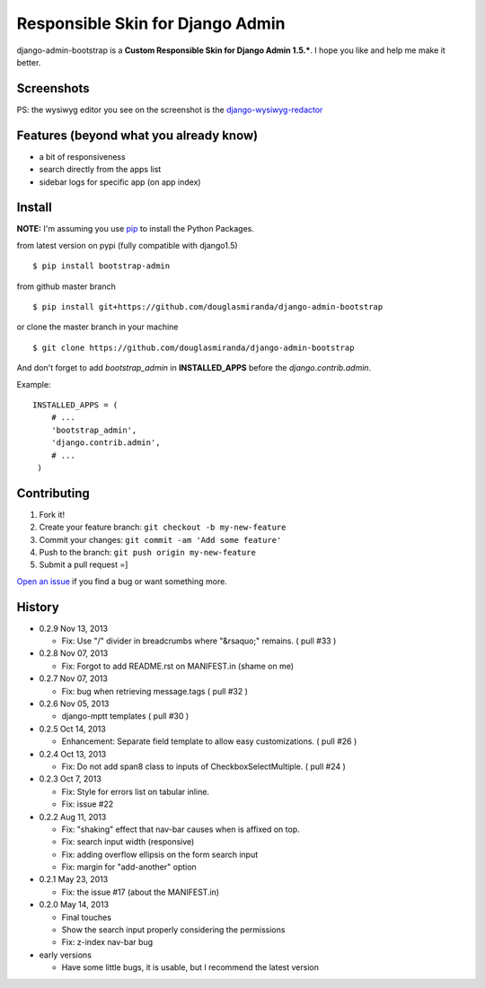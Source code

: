 Responsible Skin for Django Admin
=================================

django-admin-bootstrap is a **Custom Responsible Skin for Django Admin
1.5.\***. I hope you like and help me make it better.

.. image:: https://pypip.in/d/bootstrap_admin/badge.png
    :target: https://crate.io/packages/bootstrap_admin/

Screenshots
-----------

.. image:: https://raw.github.com/douglasmiranda/django-admin-bootstrap/master/static/screenshot-github.jpg

PS: the wysiwyg editor you see on the screenshot is the `django-wysiwyg-redactor <https://github.com/douglasmiranda/django-wysiwyg-redactor>`_

Features (beyond what you already know)
---------------------------------------

-  a bit of responsiveness
-  search directly from the apps list
-  sidebar logs for specific app (on app index)

Install
-------

**NOTE:** I'm assuming you use `pip <http://www.pip-installer.org/>`_ to
install the Python Packages.

from latest version on pypi (fully compatible with django1.5) ::

    $ pip install bootstrap-admin

from github master branch ::

    $ pip install git+https://github.com/douglasmiranda/django-admin-bootstrap

or clone the master branch in your machine ::

    $ git clone https://github.com/douglasmiranda/django-admin-bootstrap

And don't forget to add *bootstrap\_admin* in **INSTALLED\_APPS** before
the *django.contrib.admin*.

Example: :: 

   INSTALLED_APPS = (     
       # ...       
       'bootstrap_admin',       
       'django.contrib.admin',      
       # ...   
    )

Contributing
------------

1. Fork it!
2. Create your feature branch: ``git checkout -b my-new-feature``
3. Commit your changes: ``git commit -am 'Add some feature'``
4. Push to the branch: ``git push origin my-new-feature``
5. Submit a pull request =]

`Open an
issue <https://github.com/douglasmiranda/django-admin-bootstrap/issues/new>`_
if you find a bug or want something more.

History
-------
-  0.2.9 Nov 13, 2013

   -   Fix: Use "/" divider in breadcrumbs where "&rsaquo;" remains. ( pull #33 )

-  0.2.8 Nov 07, 2013

   -   Fix: Forgot to add README.rst on MANIFEST.in (shame on me)

-  0.2.7 Nov 07, 2013

   -   Fix: bug when retrieving message.tags ( pull #32 )

-  0.2.6 Nov 05, 2013

   -   django-mptt templates ( pull #30 )

-  0.2.5 Oct 14, 2013

   -  Enhancement: Separate field template to allow easy customizations.
      ( pull #26 )

-  0.2.4 Oct 13, 2013

   -  Fix: Do not add span8 class to inputs of CheckboxSelectMultiple. (
      pull #24 )

-  0.2.3 Oct 7, 2013

   -  Fix: Style for errors list on tabular inline.
   -  Fix: issue #22

-  0.2.2 Aug 11, 2013

   -  Fix: "shaking" effect that nav-bar causes when is affixed on top.
   -  Fix: search input width (responsive)
   -  Fix: adding overflow ellipsis on the form search input
   -  Fix: margin for "add-another" option

-  0.2.1 May 23, 2013

   -  Fix: the issue #17 (about the MANIFEST.in)

-  0.2.0 May 14, 2013

   -  Final touches
   -  Show the search input properly considering the permissions
   -  Fix: z-index nav-bar bug

-  early versions

   -  Have some little bugs, it is usable, but I recommend the latest
      version


